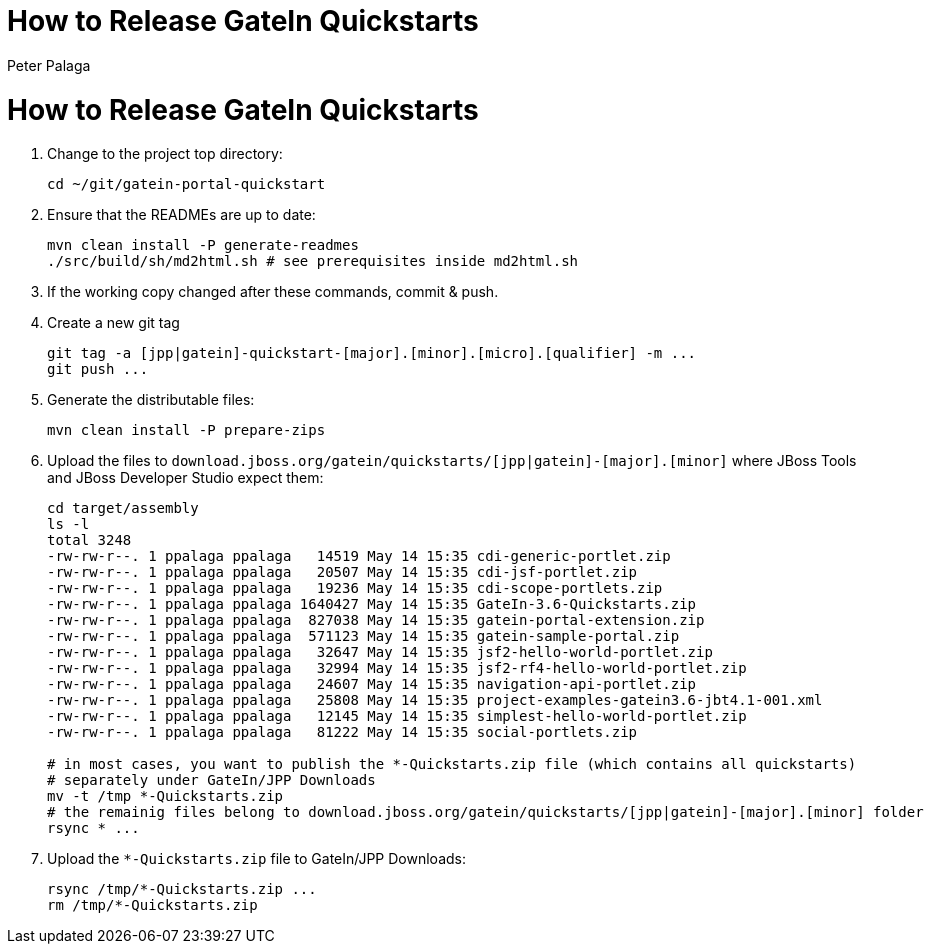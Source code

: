 = How to Release GateIn Quickstarts
Peter Palaga

= How to Release GateIn Quickstarts

. Change to the project top directory:
[source,sh]
cd ~/git/gatein-portal-quickstart

. Ensure that the READMEs are up to date:
+
[source,sh]
----
mvn clean install -P generate-readmes
./src/build/sh/md2html.sh # see prerequisites inside md2html.sh
----

. If the working copy changed after these commands, commit & push.

. Create a new git tag
+
[source,sh]
----
git tag -a [jpp|gatein]-quickstart-[major].[minor].[micro].[qualifier] -m ...
git push ...
----

. Generate the distributable files:
[source,sh]
mvn clean install -P prepare-zips

. Upload the files to `download.jboss.org/gatein/quickstarts/[jpp|gatein]-[major].[minor]` where JBoss Tools
and JBoss Developer Studio expect them:
+
[source,sh]
----
cd target/assembly
ls -l
total 3248
-rw-rw-r--. 1 ppalaga ppalaga   14519 May 14 15:35 cdi-generic-portlet.zip
-rw-rw-r--. 1 ppalaga ppalaga   20507 May 14 15:35 cdi-jsf-portlet.zip
-rw-rw-r--. 1 ppalaga ppalaga   19236 May 14 15:35 cdi-scope-portlets.zip
-rw-rw-r--. 1 ppalaga ppalaga 1640427 May 14 15:35 GateIn-3.6-Quickstarts.zip
-rw-rw-r--. 1 ppalaga ppalaga  827038 May 14 15:35 gatein-portal-extension.zip
-rw-rw-r--. 1 ppalaga ppalaga  571123 May 14 15:35 gatein-sample-portal.zip
-rw-rw-r--. 1 ppalaga ppalaga   32647 May 14 15:35 jsf2-hello-world-portlet.zip
-rw-rw-r--. 1 ppalaga ppalaga   32994 May 14 15:35 jsf2-rf4-hello-world-portlet.zip
-rw-rw-r--. 1 ppalaga ppalaga   24607 May 14 15:35 navigation-api-portlet.zip
-rw-rw-r--. 1 ppalaga ppalaga   25808 May 14 15:35 project-examples-gatein3.6-jbt4.1-001.xml
-rw-rw-r--. 1 ppalaga ppalaga   12145 May 14 15:35 simplest-hello-world-portlet.zip
-rw-rw-r--. 1 ppalaga ppalaga   81222 May 14 15:35 social-portlets.zip

# in most cases, you want to publish the *-Quickstarts.zip file (which contains all quickstarts)
# separately under GateIn/JPP Downloads
mv -t /tmp *-Quickstarts.zip
# the remainig files belong to download.jboss.org/gatein/quickstarts/[jpp|gatein]-[major].[minor] folder
rsync * ...
----

. Upload the `*-Quickstarts.zip` file to GateIn/JPP Downloads:
+
[source,sh]
----
rsync /tmp/*-Quickstarts.zip ...
rm /tmp/*-Quickstarts.zip
----